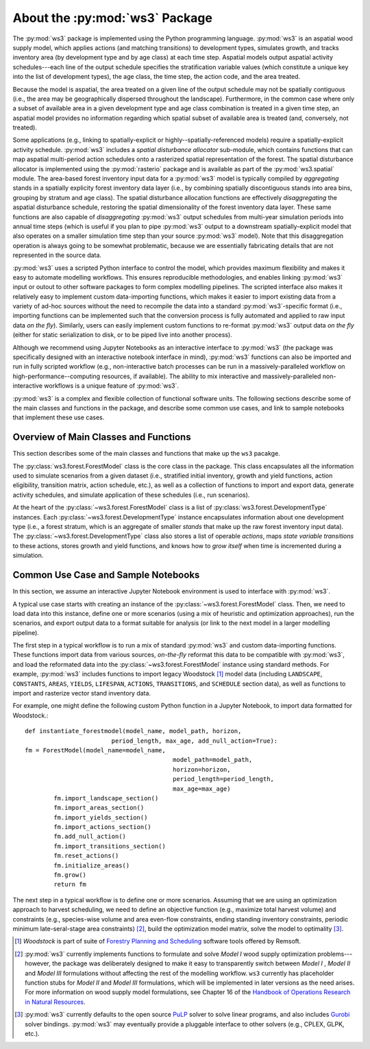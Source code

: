 *******************************
About the :py:mod:`ws3` Package
*******************************

The :py:mod:`ws3` package is implemented using the Python programming language. 
:py:mod:`ws3` is an aspatial wood supply model, which applies actions (and matching
transitions) to development types, simulates growth, and tracks inventory 
area (by development type and by age class) at each time step. Aspatial 
models output aspatial activity schedules---each line of the output schedule 
specifies the stratification variable values (which constitute a unique key 
into the list of development types), the age class, the time step, the action 
code, and the area treated.

Because the model is aspatial, the area treated on a given line of the output 
schedule may not be spatially contiguous (i.e., the area may be geographically 
dispersed throughout the landscape). Furthermore, in the common case where only 
a subset of available area in a given development type and age class combination
is treated in a given time step, an aspatial model provides no information 
regarding which spatial subset of available area is treated (and, conversely, 
not treated). 

Some applications (e.g., linking to spatially-explicit 
or highly--spatially-referenced models) require a spatially-explicit activity 
schedule. :py:mod:`ws3` includes a *spatial disturbance allocator* sub-module, which 
contains functions that can map aspatial multi-period action schedules onto a 
rasterized spatial representation of the forest. The spatial disturbance allocator 
is implemented using the :py:mod:`rasterio` package and is available as part of the 
:py:mod:`ws3.spatial` module. The area-based forest inventory input data for a :py:mod:`ws3`
model is typically compiled by *aggregating* stands in a spatially explicity 
forest inventory data layer (i.e., by combining spatially discontiguous stands
into area bins, grouping by stratum and age class). The spatial disturbance 
allocation functions are effectively *disaggregating* the aspatial disturbance
schedule, restoring the spatial dimensionality of the forest inventory data layer.
These same functions are also capable of *disaggregating* :py:mod:`ws3` output schedules 
from multi-year simulation periods into annual time steps (which is useful if you 
plan to pipe :py:mod:`ws3` output to a downstream spatially-explicit model that also
operates on a smaller simulation time step than your source :py:mod:`ws3` model). 
Note that this disaggregation operation is always going to be somewhat 
problematic, because we are essentially fabricating details that are not 
represented in the source data.

:py:mod:`ws3` uses a scripted Python interface to control the model, which provides maximum 
flexibility and makes it easy to automate modelling workflows. This ensures 
reproducible methodologies, and enables linking :py:mod:`ws3` input or outout to other 
software packages to form complex modelling pipelines. The scripted interface also 
makes it relatively easy to implement custom data-importing functions, which makes 
it easier to import existing data from a variety of ad-hoc sources without the 
need to recompile the data into a standard :py:mod:`ws3`-specific format (i.e., importing 
functions can be implemented such that the conversion process is fully automated 
and applied to raw input data *on the fly*). Similarly, users can easily implement 
custom functions to re-format :py:mod:`ws3` output data *on the fly* (either for static 
serialization to disk, or to be piped live into another process). 

Although we recommend using Jupyter Notebooks as an interactive interface to :py:mod:`ws3` 
(the package was specifically designed with an interactive notebook interface in mind), 
:py:mod:`ws3` functions can also be imported and run in fully scripted workflow 
(e.g., non-interactive batch processes can be run in a massively-paralleled workflow 
on high-performance--computing resources, if available). The ability to mix interactive 
and massively-paralleled non-interactive workflows is a unique feature of :py:mod:`ws3`.

:py:mod:`ws3` is a complex and flexible collection of functional software units. The following 
sections describe some of the main classes and functions in the package, and describe 
some common use cases, and link to sample notebooks that implement these use cases.

Overview of Main Classes and Functions
======================================

This section describes some of the main classes and functions that make up the ``ws3`` 
pacakge.

The :py:class:`ws3.forest.ForestModel` class is the core class in the package. This class 
encapsulates all the information used to simulate scenarios from a given dataset 
(i.e., stratified initial inventory, growth and yield functions, action eligibility, 
transition matrix, action schedule, etc.), as well as a collection of functions 
to import and export data, generate activity schedules, and simulate application of 
these schedules (i.e., run scenarios).

At the heart of the :py:class:`~ws3.forest.ForestModel` class is a list of 
:py:class:`ws3.forest.DevelopmentType` instances. Each 
:py:class:`~ws3.forest.DevelopmentType` instance encapsulates information about one 
development type (i.e., a forest stratum, which is an aggregate of smaller *stands* 
that make up the raw forest inventory input data). The :py:class:`~ws3.forest.DevelopmentType` 
class also stores a list of operable *actions*, maps *state variable transitions* 
to these actions, stores growth and yield functions, and knows how to *grow itself* 
when time is incremented during a simulation.

.. To Do: Finish documenting main stuff here.
 
Common Use Case and Sample Notebooks
====================================

In this section, we assume an interactive Jupyter Notebook environment is used to 
interface with :py:mod:`ws3`.

A typical use case starts with creating an instance of the :py:class:`~ws3.forest.ForestModel` 
class. Then, we need to load data into this instance, define one or more scenarios 
(using a mix of heuristic and optimization approaches), run the scenarios, and 
export output data to a format suitable for analysis (or link to the next model in 
a larger modelling pipeline).

The first step in a typical workflow is to run a mix of standard :py:mod:`ws3` and custom 
data-importing functions.  These functions import data from various sources, *on-the-fly* 
reformat this data to be compatible with :py:mod:`ws3`, and load  the reformated data into 
the :py:class:`~ws3.forest.ForestModel` instance using standard methods. For example, 
:py:mod:`ws3` includes functions to import legacy Woodstock [#]_ model data (including 
``LANDSCAPE``, ``CONSTANTS``, ``AREAS``, ``YIELDS``, ``LIFESPAN``, ``ACTIONS``, 
``TRANSITIONS``, and ``SCHEDULE`` section data), as well as functions to import and 
rasterize vector stand inventory data.

For example, one might define the following custom Python function in a Jupyter Notebook, 
to import data formatted for Woodstock.::
	
	def instantiate_forestmodel(model_name, model_path, horizon,
                                period_length, max_age, add_null_action=True):
        fm = ForestModel(model_name=model_name, 
				 		 model_path=model_path, 
			 			 horizon=horizon,     
		 				 period_length=period_length,
						 max_age=max_age)
		fm.import_landscape_section()
		fm.import_areas_section()
		fm.import_yields_section()
		fm.import_actions_section()
		fm.add_null_action()
		fm.import_transitions_section()
		fm.reset_actions()
		fm.initialize_areas()
		fm.grow()
		return fm

The next step in a typical workflow is to define one or more scenarios. Assuming 
that we are using an optimization approach to harvest scheduling, we need to 
define an objective function (e.g., maximize total harvest volume) and constraints 
(e.g., species-wise volume and area even-flow constraints, ending standing 
inventory constraints, periodic minimum late-seral-stage area constraints) 
[#]_, build the optimization model matrix, solve the model to optimality [#]_. 

.. [#] *Woodstock* is part of suite of 
   `Forestry Planning and Scheduling <https://remsoft.com/forestry-planning-and-scheduling/>`_
   software tools offered by Remsoft. 

.. [#] :py:mod:`ws3` currently implements functions to formulate and solve *Model I* 
   wood supply optimization problems---however, the package was deliberately designed 
   to make it easy to transparently switch between *Model I* ,  *Model II* and *Model III* 
   formulations without affecting the rest of the modelling workflow. ``ws3`` currently 
   has placeholder function stubs for *Model II* and *Model III* formulations, which will 
   be implemented in later versions as the need arises. For more information on wood 
   supply model formulations, see Chapter 16 of the 
   `Handbook of Operations Research in Natural Resources <http://www.springer.com/gp/book/9780387718149>`_.

.. [#] :py:mod:`ws3` currently defaults to the open source `PuLP <https://coin-or.github.io/pulp/>`_ solver
   to solve linear programs, and also includes `Gurobi <http://www.gurobi.com/>`_ solver bindings. 
   :py:mod:`ws3` may eventually provide a pluggable interface to other solvers (e.g., CPLEX, GLPK, etc.).
